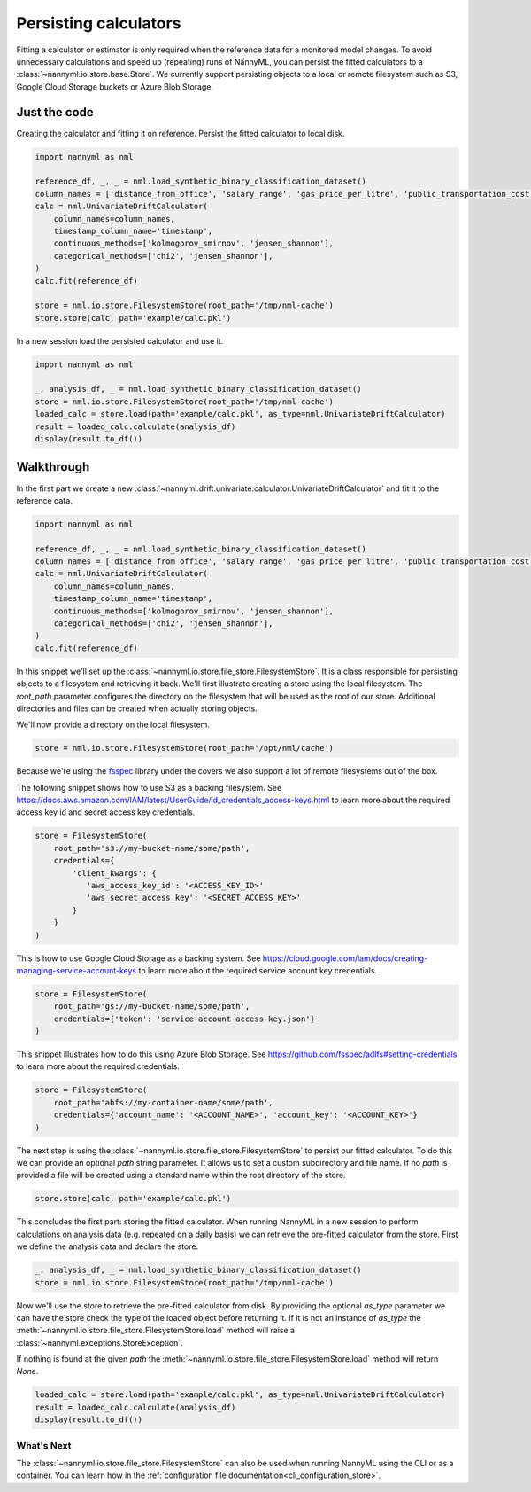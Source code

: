 .. _persisting_calculators:

======================================
Persisting calculators
======================================

Fitting a calculator or estimator is only required when the reference data for a monitored model changes.
To avoid unnecessary calculations and speed up (repeating) runs of NannyML, you can persist the fitted calculators
to a :class:`~nannyml.io.store.base.Store`. We currently support persisting objects to a local or remote filesystem
such as S3, Google Cloud Storage buckets or Azure Blob Storage.

Just the code
--------------

Creating the calculator and fitting it on reference. Persist the fitted calculator to local disk.

.. code-block:: python

    import nannyml as nml

    reference_df, _, _ = nml.load_synthetic_binary_classification_dataset()
    column_names = ['distance_from_office', 'salary_range', 'gas_price_per_litre', 'public_transportation_cost', 'wfh_prev_workday', 'workday', 'tenure', 'y_pred_proba', 'y_pred']
    calc = nml.UnivariateDriftCalculator(
        column_names=column_names,
        timestamp_column_name='timestamp',
        continuous_methods=['kolmogorov_smirnov', 'jensen_shannon'],
        categorical_methods=['chi2', 'jensen_shannon'],
    )
    calc.fit(reference_df)

    store = nml.io.store.FilesystemStore(root_path='/tmp/nml-cache')
    store.store(calc, path='example/calc.pkl')


In a new session load the persisted calculator and use it.

.. code-block:: python

    import nannyml as nml

    _, analysis_df, _ = nml.load_synthetic_binary_classification_dataset()
    store = nml.io.store.FilesystemStore(root_path='/tmp/nml-cache')
    loaded_calc = store.load(path='example/calc.pkl', as_type=nml.UnivariateDriftCalculator)
    result = loaded_calc.calculate(analysis_df)
    display(result.to_df())

Walkthrough
-----------

In the first part we create a new :class:`~nannyml.drift.univariate.calculator.UnivariateDriftCalculator` and fit it
to the reference data.

.. code-block:: python

    import nannyml as nml

    reference_df, _, _ = nml.load_synthetic_binary_classification_dataset()
    column_names = ['distance_from_office', 'salary_range', 'gas_price_per_litre', 'public_transportation_cost', 'wfh_prev_workday', 'workday', 'tenure', 'y_pred_proba', 'y_pred']
    calc = nml.UnivariateDriftCalculator(
        column_names=column_names,
        timestamp_column_name='timestamp',
        continuous_methods=['kolmogorov_smirnov', 'jensen_shannon'],
        categorical_methods=['chi2', 'jensen_shannon'],
    )
    calc.fit(reference_df)

In this snippet we'll set up the :class:`~nannyml.io.store.file_store.FilesystemStore`. It is a class responsible for
persisting objects to a filesystem and retrieving it back.
We'll first illustrate creating a store using the local filesystem. The `root_path` parameter configures the directory
on the filesystem that will be used as the root of our store. Additional directories and files can be created when
actually storing objects.

We'll now provide a directory on the local filesystem.

.. code-block:: python

    store = nml.io.store.FilesystemStore(root_path='/opt/nml/cache')


Because we're using the `fsspec <https://filesystem-spec.readthedocs.io/en/latest/>`_ library under the covers we also
support a lot of remote filesystems out of the box.

The following snippet shows how to use S3 as a backing filesystem. See https://docs.aws.amazon.com/IAM/latest/UserGuide/id_credentials_access-keys.html
to learn more about the required access key id and secret access key credentials.

.. code-block:: python

    store = FilesystemStore(
        root_path='s3://my-bucket-name/some/path',
        credentials={
            'client_kwargs': {
               'aws_access_key_id': '<ACCESS_KEY_ID>'
               'aws_secret_access_key': '<SECRET_ACCESS_KEY>'
            }
        }
    )

This is how to use Google Cloud Storage as a backing system. See https://cloud.google.com/iam/docs/creating-managing-service-account-keys
to learn more about the required service account key credentials.

.. code-block:: python

    store = FilesystemStore(
        root_path='gs://my-bucket-name/some/path',
        credentials={'token': 'service-account-access-key.json'}
    )

This snippet illustrates how to do this using Azure Blob Storage. See https://github.com/fsspec/adlfs#setting-credentials
to learn more about the required credentials.

.. code-block:: python

    store = FilesystemStore(
        root_path='abfs://my-container-name/some/path',
        credentials={'account_name': '<ACCOUNT_NAME>', 'account_key': '<ACCOUNT_KEY>'}
    )

The next step is using the :class:`~nannyml.io.store.file_store.FilesystemStore` to persist our fitted calculator.
To do this we can provide an optional `path` string parameter. It allows us to set a custom subdirectory and file name.
If no `path` is provided a file will be created using a standard name within the root directory of the store.

.. code-block:: python

        store.store(calc, path='example/calc.pkl')

This concludes the first part: storing the fitted calculator. When running NannyML in a new session to perform
calculations on analysis data (e.g. repeated on a daily basis) we can retrieve the pre-fitted calculator from the store.
First we define the analysis data and declare the store:

.. code-block:: python

    _, analysis_df, _ = nml.load_synthetic_binary_classification_dataset()
    store = nml.io.store.FilesystemStore(root_path='/tmp/nml-cache')

Now we'll use the store to retrieve the pre-fitted calculator from disk. By providing the optional `as_type` parameter
we can have the store check the type of the loaded object before returning it. If it is not an instance of `as_type` the
:meth:`~nannyml.io.store.file_store.FilesystemStore.load` method will raise a :class:`~nannyml.exceptions.StoreException`.

If nothing is found at the given `path` the :meth:`~nannyml.io.store.file_store.FilesystemStore.load` method will return
`None`.

.. code-block:: python

    loaded_calc = store.load(path='example/calc.pkl', as_type=nml.UnivariateDriftCalculator)
    result = loaded_calc.calculate(analysis_df)
    display(result.to_df())


What's Next
===========

The :class:`~nannyml.io.store.file_store.FilesystemStore` can also be used when running NannyML using the CLI or as
a container. You can learn how in the :ref:`configuration file documentation<cli_configuration_store>`.

